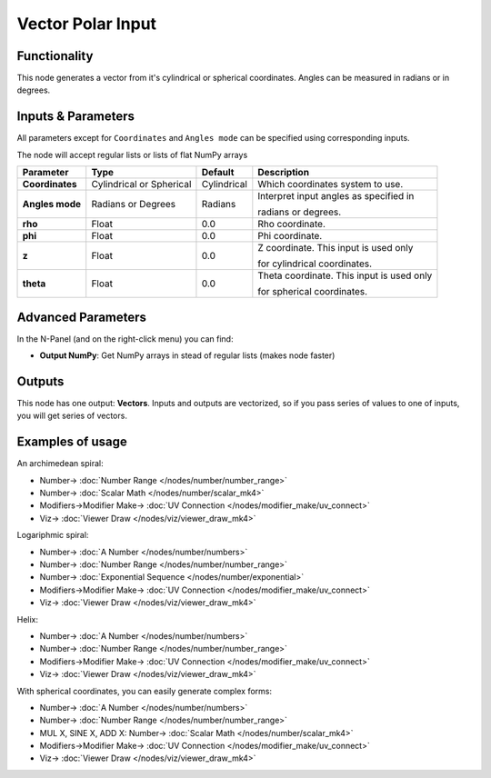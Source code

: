 Vector Polar Input
==================

.. image:: https://user-images.githubusercontent.com/14288520/189424521-bb3833ee-d310-455e-a8e0-0992e82c43e5.png
  :target: https://user-images.githubusercontent.com/14288520/189424521-bb3833ee-d310-455e-a8e0-0992e82c43e5.png

Functionality
-------------

This node generates a vector from it's cylindrical or spherical coordinates. Angles can be measured in radians or in degrees.

Inputs & Parameters
-------------------

All parameters except for ``Coordinates`` and ``Angles mode`` can be specified using corresponding inputs.

The node will accept regular lists or lists of flat NumPy arrays

+-----------------+---------------+-------------+----------------------------------------------------+
| Parameter       | Type          | Default     | Description                                        |
+=================+===============+=============+====================================================+
| **Coordinates** | Cylindrical   | Cylindrical | Which coordinates system to use.                   |
|                 | or Spherical  |             |                                                    |
+-----------------+---------------+-------------+----------------------------------------------------+
| **Angles mode** | Radians or    | Radians     | Interpret input angles as specified in             |
|                 | Degrees       |             |                                                    |
|                 |               |             | radians or degrees.                                |
+-----------------+---------------+-------------+----------------------------------------------------+
| **rho**         | Float         | 0.0         | Rho coordinate.                                    |
+-----------------+---------------+-------------+----------------------------------------------------+
| **phi**         | Float         | 0.0         | Phi coordinate.                                    |
+-----------------+---------------+-------------+----------------------------------------------------+
| **z**           | Float         | 0.0         | Z coordinate. This input is used only              |
|                 |               |             |                                                    |
|                 |               |             | for cylindrical coordinates.                       |
+-----------------+---------------+-------------+----------------------------------------------------+
| **theta**       | Float         | 0.0         | Theta coordinate. This input is used only          |
|                 |               |             |                                                    |
|                 |               |             | for spherical coordinates.                         |
+-----------------+---------------+-------------+----------------------------------------------------+

Advanced Parameters
-------------------

In the N-Panel (and on the right-click menu) you can find:

* **Output NumPy**: Get NumPy arrays in stead of regular lists (makes node faster)

Outputs
-------

This node has one output: **Vectors**. Inputs and outputs are vectorized, so if
you pass series of values to one of inputs, you will get series of vectors.

Examples of usage
-----------------

An archimedean spiral:

.. image:: https://user-images.githubusercontent.com/14288520/189424545-004559ba-eefc-49be-a549-b6087043d6be.png
  :target: https://user-images.githubusercontent.com/14288520/189424545-004559ba-eefc-49be-a549-b6087043d6be.png

* Number-> :doc:`Number Range </nodes/number/number_range>`
* Number-> :doc:`Scalar Math </nodes/number/scalar_mk4>`
* Modifiers->Modifier Make-> :doc:`UV Connection </nodes/modifier_make/uv_connect>`
* Viz-> :doc:`Viewer Draw </nodes/viz/viewer_draw_mk4>`

Logariphmic spiral:

.. image:: https://user-images.githubusercontent.com/14288520/189424571-3cff56bb-4eda-47e9-9841-98245d4d13c3.png
  :target: https://user-images.githubusercontent.com/14288520/189424571-3cff56bb-4eda-47e9-9841-98245d4d13c3.png

* Number-> :doc:`A Number </nodes/number/numbers>`
* Number-> :doc:`Number Range </nodes/number/number_range>`
* Number-> :doc:`Exponential Sequence </nodes/number/exponential>`
* Modifiers->Modifier Make-> :doc:`UV Connection </nodes/modifier_make/uv_connect>`
* Viz-> :doc:`Viewer Draw </nodes/viz/viewer_draw_mk4>`

Helix:

.. image:: https://user-images.githubusercontent.com/14288520/189424592-e4778b09-4b79-4426-a03e-0d1058020dc0.png
  :target: https://user-images.githubusercontent.com/14288520/189424592-e4778b09-4b79-4426-a03e-0d1058020dc0.png

* Number-> :doc:`A Number </nodes/number/numbers>`
* Number-> :doc:`Number Range </nodes/number/number_range>`
* Modifiers->Modifier Make-> :doc:`UV Connection </nodes/modifier_make/uv_connect>`
* Viz-> :doc:`Viewer Draw </nodes/viz/viewer_draw_mk4>`

With spherical coordinates, you can easily generate complex forms:

.. image:: https://user-images.githubusercontent.com/14288520/189424605-b48cad7c-1ef7-41fe-aa1b-62efbaf8938c.png
  :target: https://user-images.githubusercontent.com/14288520/189424605-b48cad7c-1ef7-41fe-aa1b-62efbaf8938c.png

* Number-> :doc:`A Number </nodes/number/numbers>`
* Number-> :doc:`Number Range </nodes/number/number_range>`
* MUL X, SINE X, ADD X: Number-> :doc:`Scalar Math </nodes/number/scalar_mk4>`
* Modifiers->Modifier Make-> :doc:`UV Connection </nodes/modifier_make/uv_connect>`
* Viz-> :doc:`Viewer Draw </nodes/viz/viewer_draw_mk4>`

.. image:: https://user-images.githubusercontent.com/14288520/189424657-1c9cb7f7-18ef-49cd-a44e-0ef277832ff7.gif
  :target: https://user-images.githubusercontent.com/14288520/189424657-1c9cb7f7-18ef-49cd-a44e-0ef277832ff7.gif